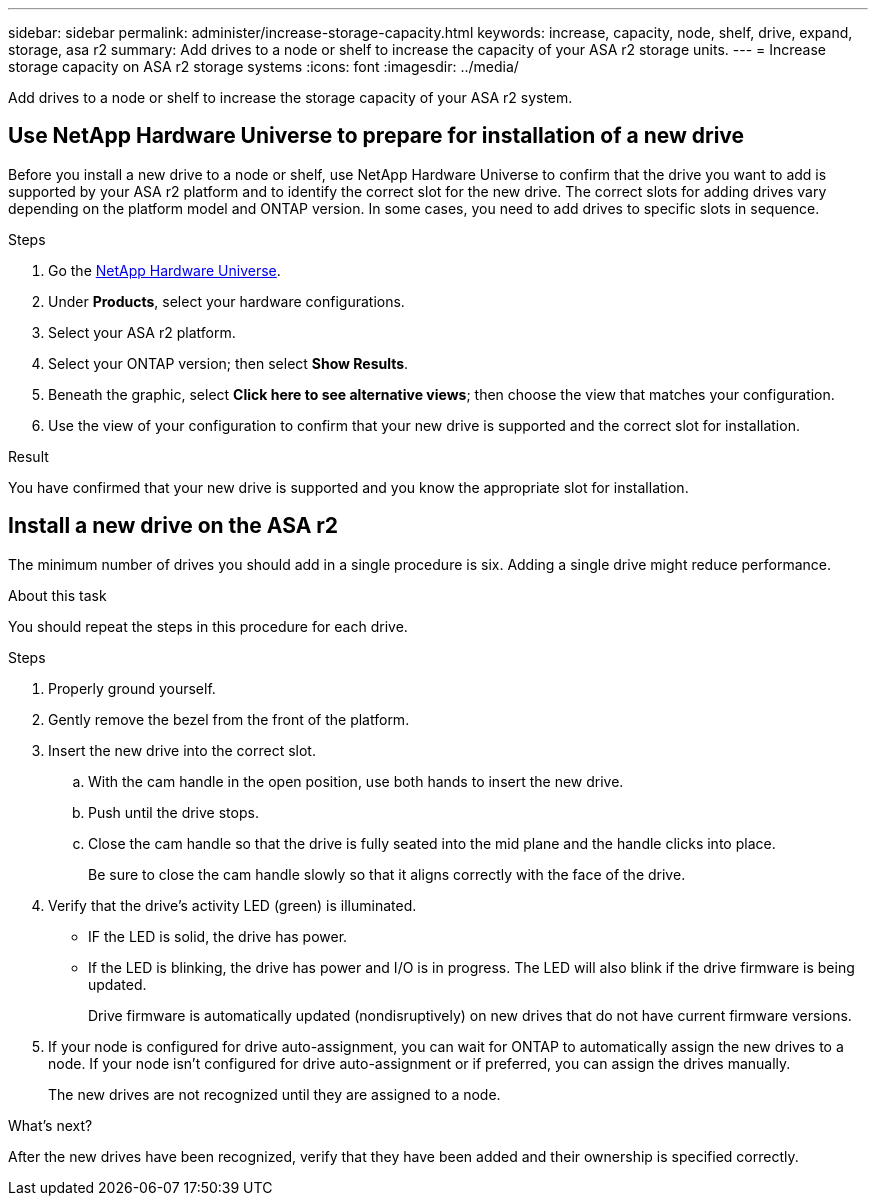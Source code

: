 ---
sidebar: sidebar
permalink: administer/increase-storage-capacity.html
keywords: increase, capacity, node, shelf, drive, expand, storage, asa r2
summary: Add drives to a node or shelf to increase the capacity of your ASA r2 storage units. 
---
= Increase storage capacity on ASA r2 storage systems
:icons: font
:imagesdir: ../media/

[.lead]
Add drives to a node or shelf to increase the storage capacity of your ASA r2 system. 

== Use NetApp Hardware Universe to prepare for installation of a new drive

Before you install a new drive to a node or shelf, use NetApp Hardware Universe to confirm that the drive you want to add is supported by your ASA r2 platform and to identify the correct slot for the new drive.  The correct slots for adding drives vary depending on the platform model and ONTAP version.  In some cases, you need to add drives to specific slots in sequence.

.Steps

. Go the link:https://hwu.netapp.com/[NetApp Hardware Universe^].
. Under *Products*, select your hardware configurations.
. Select your ASA r2 platform.
. Select your ONTAP version; then select *Show Results*.
. Beneath the graphic, select *Click here to see alternative views*; then choose the view that matches your configuration.
. Use the view of your configuration to confirm that your new drive is supported and the correct slot for installation.

.Result
You have confirmed that your new drive is supported and you know the appropriate slot for installation.

== Install a new drive on the ASA r2

The minimum number of drives you should add in a single procedure is six.  Adding a single drive might reduce performance.

.About this task
You should repeat the steps in this procedure for each drive.

.Steps

. Properly ground yourself.
. Gently remove the bezel from the front of the platform.
. Insert the new drive into the correct slot.
.. With the cam handle in the open position, use both hands to insert the new drive.
.. Push until the drive stops.
.. Close the cam handle so that the drive is fully seated into the mid plane and the handle clicks into place.
+
Be sure to close the cam handle slowly so that it aligns correctly with the face of the drive.
. Verify that the drive's activity LED (green) is illuminated.
+
* IF the LED is solid, the drive has power. 
* If the LED is blinking, the drive has power and I/O is in progress. The LED will also blink if the drive firmware is being updated.   
+
Drive firmware is automatically updated (nondisruptively) on new drives that do not have current firmware versions.
. If your node is configured for drive auto-assignment, you can wait for ONTAP to automatically assign the new drives to a node.  If your node isn’t configured for drive auto-assignment or if preferred, you can assign the drives manually.  
+
The new drives are not recognized until they are assigned to a node.

.What’s next?
After the new drives have been recognized, verify that they have been added and their ownership is specified correctly.

// ONTAPDOC 1930, 2024 Sept 24